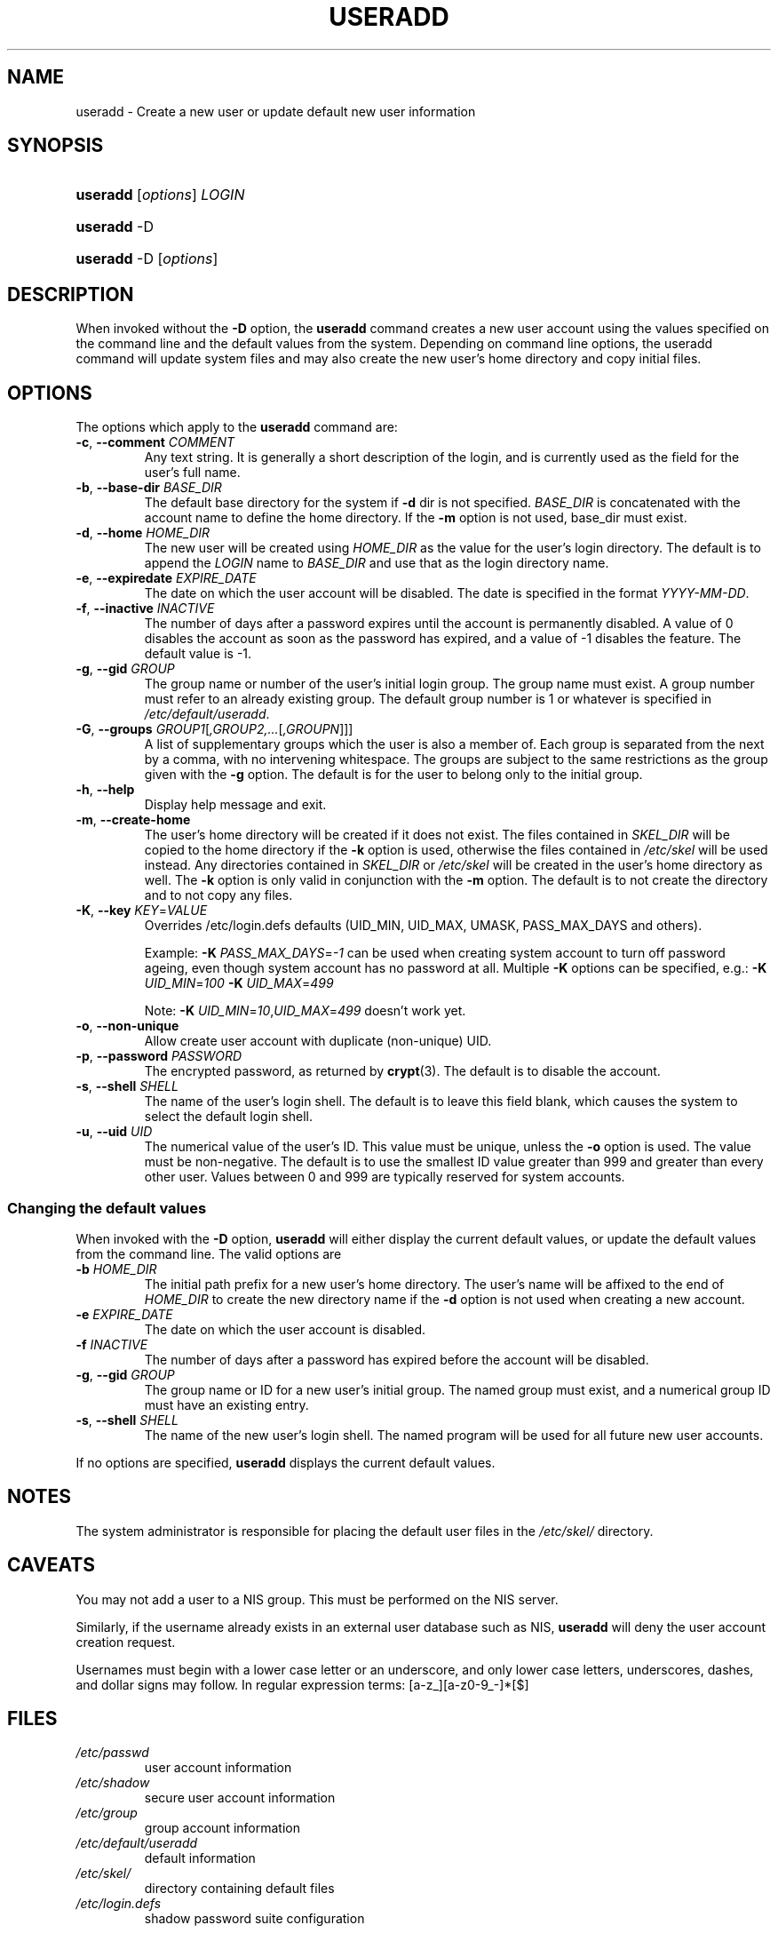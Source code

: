 .\" ** You probably do not want to edit this file directly **
.\" It was generated using the DocBook XSL Stylesheets (version 1.69.1).
.\" Instead of manually editing it, you probably should edit the DocBook XML
.\" source for it and then use the DocBook XSL Stylesheets to regenerate it.
.TH "USERADD" "8" "01/02/2006" "System Management Commands" "System Management Commands"
.\" disable hyphenation
.nh
.\" disable justification (adjust text to left margin only)
.ad l
.SH "NAME"
useradd \- Create a new user or update default new user information
.SH "SYNOPSIS"
.HP 8
\fBuseradd\fR [\fIoptions\fR] \fILOGIN\fR
.HP 8
\fBuseradd\fR \-D
.HP 8
\fBuseradd\fR \-D [\fIoptions\fR]
.SH "DESCRIPTION"
.PP
When invoked without the
\fB\-D\fR
option, the
\fBuseradd\fR
command creates a new user account using the values specified on the command line and the default values from the system. Depending on command line options, the useradd command will update system files and may also create the new user's home directory and copy initial files.
.SH "OPTIONS"
.PP
The options which apply to the
\fBuseradd\fR
command are:
.TP
\fB\-c\fR, \fB\-\-comment\fR \fICOMMENT\fR
Any text string. It is generally a short description of the login, and is currently used as the field for the user's full name.
.TP
\fB\-b\fR, \fB\-\-base\-dir\fR \fIBASE_DIR\fR
The default base directory for the system if
\fB\-d\fR
dir is not specified.
\fIBASE_DIR\fR
is concatenated with the account name to define the home directory. If the
\fB\-m\fR
option is not used, base_dir must exist.
.TP
\fB\-d\fR, \fB\-\-home\fR \fIHOME_DIR\fR
The new user will be created using
\fIHOME_DIR\fR
as the value for the user's login directory. The default is to append the
\fILOGIN\fR
name to
\fIBASE_DIR\fR
and use that as the login directory name.
.TP
\fB\-e\fR, \fB\-\-expiredate\fR \fIEXPIRE_DATE\fR
The date on which the user account will be disabled. The date is specified in the format
\fIYYYY\-MM\-DD\fR.
.TP
\fB\-f\fR, \fB\-\-inactive\fR \fIINACTIVE\fR
The number of days after a password expires until the account is permanently disabled. A value of 0 disables the account as soon as the password has expired, and a value of \-1 disables the feature. The default value is \-1.
.TP
\fB\-g\fR, \fB\-\-gid\fR \fIGROUP\fR
The group name or number of the user's initial login group. The group name must exist. A group number must refer to an already existing group. The default group number is 1 or whatever is specified in
\fI/etc/default/useradd\fR.
.TP
\fB\-G\fR, \fB\-\-groups\fR \fIGROUP1\fR[\fI,GROUP2,...\fR[\fI,GROUPN\fR]]]
A list of supplementary groups which the user is also a member of. Each group is separated from the next by a comma, with no intervening whitespace. The groups are subject to the same restrictions as the group given with the
\fB\-g\fR
option. The default is for the user to belong only to the initial group.
.TP
\fB\-h\fR, \fB\-\-help\fR
Display help message and exit.
.TP
\fB\-m\fR, \fB\-\-create\-home\fR
The user's home directory will be created if it does not exist. The files contained in
\fISKEL_DIR\fR
will be copied to the home directory if the
\fB\-k\fR
option is used, otherwise the files contained in
\fI/etc/skel\fR
will be used instead. Any directories contained in
\fISKEL_DIR\fR
or
\fI/etc/skel\fR
will be created in the user's home directory as well. The
\fB\-k\fR
option is only valid in conjunction with the
\fB\-m\fR
option. The default is to not create the directory and to not copy any files.
.TP
\fB\-K\fR, \fB\-\-key\fR \fIKEY\fR=\fIVALUE\fR
Overrides /etc/login.defs defaults (UID_MIN, UID_MAX, UMASK, PASS_MAX_DAYS and others).

Example:
\fB\-K \fR\fIPASS_MAX_DAYS\fR=\fI\-1\fR
can be used when creating system account to turn off password ageing, even though system account has no password at all. Multiple
\fB\-K\fR
options can be specified, e.g.:
\fB\-K \fR\fIUID_MIN\fR=\fI100\fR\fB \-K \fR\fIUID_MAX\fR=\fI499\fR
.sp
Note:
\fB\-K \fR\fIUID_MIN\fR=\fI10\fR,\fIUID_MAX\fR=\fI499\fR
doesn't work yet.
.TP
\fB\-o\fR, \fB\-\-non\-unique\fR
Allow create user account with duplicate (non\-unique) UID.
.TP
\fB\-p\fR, \fB\-\-password\fR \fIPASSWORD\fR
The encrypted password, as returned by
\fBcrypt\fR(3). The default is to disable the account.
.TP
\fB\-s\fR, \fB\-\-shell\fR \fISHELL\fR
The name of the user's login shell. The default is to leave this field blank, which causes the system to select the default login shell.
.TP
\fB\-u\fR, \fB\-\-uid\fR \fIUID\fR
The numerical value of the user's ID. This value must be unique, unless the
\fB\-o\fR
option is used. The value must be non\-negative. The default is to use the smallest ID value greater than 999 and greater than every other user. Values between 0 and 999 are typically reserved for system accounts.
.SS "Changing the default values"
.PP
When invoked with the
\fB\-D\fR
option,
\fBuseradd\fR
will either display the current default values, or update the default values from the command line. The valid options are
.TP
\fB\-b\fR \fIHOME_DIR\fR
The initial path prefix for a new user's home directory. The user's name will be affixed to the end of
\fIHOME_DIR\fR
to create the new directory name if the
\fB\-d\fR
option is not used when creating a new account.
.TP
\fB\-e\fR \fIEXPIRE_DATE\fR
The date on which the user account is disabled.
.TP
\fB\-f\fR \fIINACTIVE\fR
The number of days after a password has expired before the account will be disabled.
.TP
\fB\-g\fR, \fB\-\-gid\fR \fIGROUP\fR
The group name or ID for a new user's initial group. The named group must exist, and a numerical group ID must have an existing entry.
.TP
\fB\-s\fR, \fB\-\-shell\fR \fISHELL\fR
The name of the new user's login shell. The named program will be used for all future new user accounts.
.PP
If no options are specified,
\fBuseradd\fR
displays the current default values.
.SH "NOTES"
.PP
The system administrator is responsible for placing the default user files in the
\fI/etc/skel/\fR
directory.
.SH "CAVEATS"
.PP
You may not add a user to a NIS group. This must be performed on the NIS server.
.PP
Similarly, if the username already exists in an external user database such as NIS,
\fBuseradd\fR
will deny the user account creation request.
.PP
Usernames must begin with a lower case letter or an underscore, and only lower case letters, underscores, dashes, and dollar signs may follow. In regular expression terms: [a\-z_][a\-z0\-9_\-]*[$]
.SH "FILES"
.TP
\fI/etc/passwd\fR
user account information
.TP
\fI/etc/shadow\fR
secure user account information
.TP
\fI/etc/group\fR
group account information
.TP
\fI/etc/default/useradd\fR
default information
.TP
\fI/etc/skel/\fR
directory containing default files
.TP
\fI/etc/login.defs\fR
shadow password suite configuration
.SH "EXIT VALUES"
.PP
The
\fBuseradd\fR
command exits with the following values:
.TP
\fI0\fR
success
.TP
\fI1\fR
can't update password file
.TP
\fI2\fR
invalid command syntax
.TP
\fI3\fR
invalid argument to option
.TP
\fI4\fR
UID already in use (and no
\fB\-o\fR)
.TP
\fI6\fR
specified group doesn't exist
.TP
\fI9\fR
username already in use
.TP
\fI10\fR
can't update group file
.TP
\fI12\fR
can't create home directory
.TP
\fI13\fR
can't create mail spool
.SH "SEE ALSO"
.PP
\fBchfn\fR(1),
\fBchsh\fR(1),
\fBpasswd\fR(1),
\fBcrypt\fR(3),
\fBgroupadd\fR(8),
\fBgroupdel\fR(8),
\fBgroupmod\fR(8),
\fBlogin.defs\fR(5),
\fBuserdel\fR(8),
\fBusermod\fR(8).
